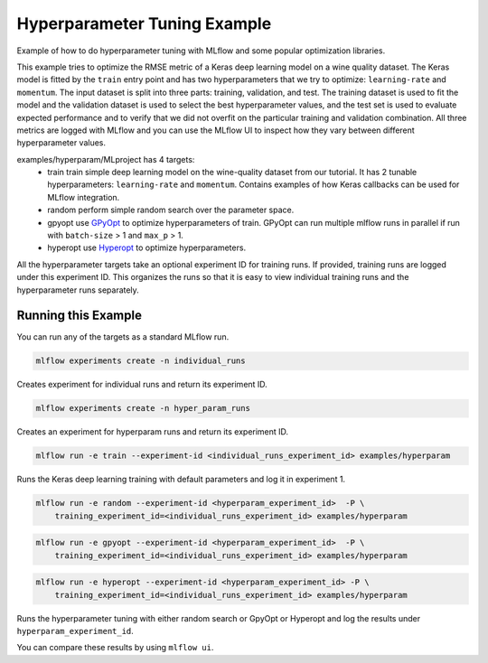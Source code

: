 Hyperparameter Tuning Example
------------------------------

Example of how to do hyperparameter tuning with MLflow and some popular optimization libraries.

This example tries to optimize the RMSE metric of a Keras deep learning model on a wine quality
dataset. The Keras model is fitted by the ``train`` entry point and has two hyperparameters that we
try to optimize: ``learning-rate`` and ``momentum``. The input dataset is split into three parts: training,
validation, and test. The training dataset is used to fit the model and the validation dataset is used to
select the best hyperparameter values, and the test set is used to evaluate expected performance and
to verify that we did not overfit on the particular training and validation combination. All three
metrics are logged with MLflow and you can use the MLflow UI to inspect how they vary between different
hyperparameter values.

examples/hyperparam/MLproject has 4 targets:
  * train
    train simple deep learning model on the wine-quality dataset from our tutorial.
    It has 2 tunable hyperparameters: ``learning-rate`` and ``momentum``.
    Contains examples of how Keras callbacks can be used for MLflow integration.
  * random
    perform simple random search over the parameter space.
  * gpyopt
    use `GPyOpt <https://github.com/SheffieldML/GPyOpt>`_ to optimize hyperparameters of train.
    GPyOpt can run multiple mlflow runs in parallel if run with ``batch-size`` > 1 and ``max_p`` > 1.
  * hyperopt
    use `Hyperopt <https://github.com/hyperopt/hyperopt>`_ to optimize hyperparameters.

All the hyperparameter targets take an optional experiment ID for training runs. If provided,
training runs are logged under this experiment ID. This organizes the runs so that it is 
easy to view individual training runs and the hyperparameter runs separately.


Running this Example
^^^^^^^^^^^^^^^^^^^^

You can run any of the targets as a standard MLflow run.

.. code-block:: bash

    mlflow experiments create -n individual_runs

Creates experiment for individual runs and return its experiment ID.

.. code-block:: bash

    mlflow experiments create -n hyper_param_runs

Creates an experiment for hyperparam runs and return its experiment ID.

.. code-block:: bash

    mlflow run -e train --experiment-id <individual_runs_experiment_id> examples/hyperparam

Runs the Keras deep learning training with default parameters and log it in experiment 1.

.. code-block:: bash

    mlflow run -e random --experiment-id <hyperparam_experiment_id>  -P \
        training_experiment_id=<individual_runs_experiment_id> examples/hyperparam

.. code-block:: bash

    mlflow run -e gpyopt --experiment-id <hyperparam_experiment_id>  -P \
        training_experiment_id=<individual_runs_experiment_id> examples/hyperparam

.. code-block:: bash

    mlflow run -e hyperopt --experiment-id <hyperparam_experiment_id> -P \
        training_experiment_id=<individual_runs_experiment_id> examples/hyperparam

Runs the hyperparameter tuning with either random search or GpyOpt or Hyperopt and log the
results under ``hyperparam_experiment_id``.

You can compare these results by using ``mlflow ui``.
